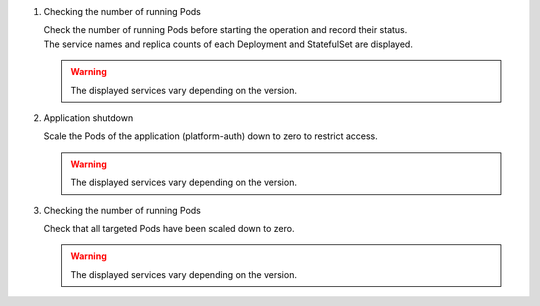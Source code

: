 
1. Checking the number of running Pods

   | Check the number of running Pods before starting the operation and record their status.

   .. code-block:: bash
      :caption: Command

      kubectl get deploy,statefulset -o jsonpath='{range .items[*]}{@.metadata.name}:{@.spec.replicas}{"\n"}' -n exastro

   .. code-block:: bash
      :caption: Execution result

      ita-api-admin:1
      ita-api-oase-receiver:1
      ita-api-organization:1
      ita-by-ansible-execute:1
      ita-by-ansible-legacy-role-vars-listup:1
      ita-by-ansible-legacy-vars-listup:1
      ita-by-ansible-pioneer-vars-listup:1
      ita-by-ansible-towermaster-sync:1
      ita-by-cicd-for-iac:1
      ita-by-collector:1
      ita-by-conductor-regularly:1
      ita-by-conductor-synchronize:1
      ita-by-excel-export-import:1
      ita-by-hostgroup-split:1
      ita-by-menu-create:1
      ita-by-menu-export-import:1
      ita-by-oase-conclusion:1
      ita-by-terraform-cli-execute:1
      ita-by-terraform-cli-vars-listup:1
      ita-by-terraform-cloud-ep-execute:1
      ita-by-terraform-cloud-ep-vars-listup:1
      ita-web-server:1
      mariadb:1
      platform-api:1
      platform-auth:1
      platform-job:1
      platform-web:1
      keycloak:1
      mongo:1
      :

   | The service names and replica counts of each Deployment and StatefulSet are displayed.

   .. warning::
      | The displayed services vary depending on the version.

2. Application shutdown

   | Scale the Pods of the application (platform-auth) down to zero to restrict access.

   .. code-block:: bash
     :caption: Command

     kubectl scale deploy,statefulset -n exastro --replicas=0 --all=true

   .. code-block:: bash
     :caption: Execution result

     deployment.apps/ita-api-admin scaled
     deployment.apps/ita-api-oase-receiver scaled
     deployment.apps/ita-api-organization scaled
     deployment.apps/ita-by-ansible-execute scaled
     deployment.apps/ita-by-ansible-legacy-role-vars-listup scaled
     deployment.apps/ita-by-ansible-legacy-vars-listup scaled
     deployment.apps/ita-by-ansible-pioneer-vars-listup scaled
     deployment.apps/ita-by-ansible-towermaster-sync scaled
     deployment.apps/ita-by-cicd-for-iac scaled
     deployment.apps/ita-by-collector scaled
     deployment.apps/ita-by-conductor-regularly scaled
     deployment.apps/ita-by-conductor-synchronize scaled
     deployment.apps/ita-by-excel-export-import scaled
     deployment.apps/ita-by-hostgroup-split scaled
     deployment.apps/ita-by-menu-create scaled
     deployment.apps/ita-by-menu-export-import scaled
     deployment.apps/ita-by-oase-conclusion scaled
     deployment.apps/ita-by-terraform-cli-execute scaled
     deployment.apps/ita-by-terraform-cli-vars-listup scaled
     deployment.apps/ita-by-terraform-cloud-ep-execute scaled
     deployment.apps/ita-by-terraform-cloud-ep-vars-listup scaled
     deployment.apps/ita-web-server scaled
     deployment.apps/mariadb scaled
     deployment.apps/platform-api scaled
     deployment.apps/platform-auth scaled
     deployment.apps/platform-job scaled
     deployment.apps/platform-web scaled
     statefulset.apps/keycloak scaled
     statefulset.apps/mongo scaled

   .. warning::
      | The displayed services vary depending on the version.

3. Checking the number of running Pods

   | Check that all targeted Pods have been scaled down to zero.

   .. code-block:: bash
     :caption: Command

     kubectl get deploy,statefulset -n exastro

   .. code-block:: bash
     :caption: Execution result

     NAME                                                     READY   UP-TO-DATE   AVAILABLE   AGE
     deployment.apps/ita-api-admin                            0/0     0            0           26h
     deployment.apps/ita-api-oase-receiver                    0/0     0            0           26h
     deployment.apps/ita-api-organization                     0/0     0            0           26h
     deployment.apps/ita-by-ansible-execute                   0/0     0            0           26h
     deployment.apps/ita-by-ansible-legacy-role-vars-listup   0/0     0            0           26h
     deployment.apps/ita-by-ansible-legacy-vars-listup        0/0     0            0           26h
     deployment.apps/ita-by-ansible-pioneer-vars-listup       0/0     0            0           26h
     deployment.apps/ita-by-ansible-towermaster-sync          0/0     0            0           26h
     deployment.apps/ita-by-cicd-for-iac                      0/0     0            0           26h
     deployment.apps/ita-by-collector                         0/0     0            0           26h
     deployment.apps/ita-by-conductor-regularly               0/0     0            0           26h
     deployment.apps/ita-by-conductor-synchronize             0/0     0            0           26h
     deployment.apps/ita-by-excel-export-import               0/0     0            0           26h
     deployment.apps/ita-by-hostgroup-split                   0/0     0            0           26h
     deployment.apps/ita-by-menu-create                       0/0     0            0           26h
     deployment.apps/ita-by-menu-export-import                0/0     0            0           26h
     deployment.apps/ita-by-oase-conclusion                   0/0     0            0           26h
     deployment.apps/ita-by-terraform-cli-execute             0/0     0            0           26h
     deployment.apps/ita-by-terraform-cli-vars-listup         0/0     0            0           26h
     deployment.apps/ita-by-terraform-cloud-ep-execute        0/0     0            0           26h
     deployment.apps/ita-by-terraform-cloud-ep-vars-listup    0/0     0            0           26h
     deployment.apps/ita-web-server                           0/0     0            0           26h
     deployment.apps/mariadb                                  0/0     0            0           26h
     deployment.apps/platform-api                             0/0     0            0           26h
     deployment.apps/platform-auth                            0/0     0            0           26h
     deployment.apps/platform-job                             0/0     0            0           26h
     deployment.apps/platform-web                             0/0     0            0           26h

     NAME                        READY   AGE
     statefulset.apps/keycloak   0/0     25h
     statefulset.apps/mongo      0/0     26h

   .. warning::
      | The displayed services vary depending on the version.
